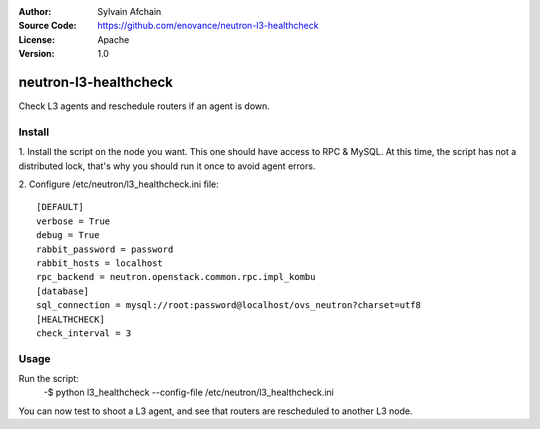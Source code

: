 :Author: Sylvain Afchain
:Source Code: https://github.com/enovance/neutron-l3-healthcheck
:License: Apache
:Version: 1.0

======================
neutron-l3-healthcheck
======================

Check L3 agents and reschedule routers if an agent is down.


*******
Install
*******
1. Install the script on the node you want. This one should have access to RPC & MySQL. At this time, the script has
not a distributed lock, that's why you should run it once to avoid agent errors.
::

2. Configure /etc/neutron/l3_healthcheck.ini file:
::

  [DEFAULT]
  verbose = True
  debug = True
  rabbit_password = password
  rabbit_hosts = localhost
  rpc_backend = neutron.openstack.common.rpc.impl_kombu
  [database]
  sql_connection = mysql://root:password@localhost/ovs_neutron?charset=utf8
  [HEALTHCHECK]
  check_interval = 3



*****
Usage
*****

Run the script:
    -$ python l3_healthcheck --config-file /etc/neutron/l3_healthcheck.ini 


You can now test to shoot a L3 agent, and see that routers are rescheduled to another L3 node.
